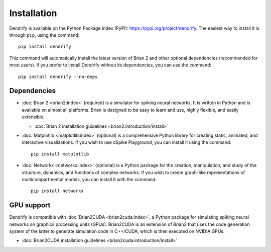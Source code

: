 Installation
============

Dendrify is available on the Python Package Index (PyPI): https://pypi.org/project/dendrify.
The easiest way to install it is through ``pip``, using the command::
  
  pip install dendrify

This command will automatically install the latest version of Brian 2 and other
optional dependencies (recommended for most users). If you prefer to install
Dendrify without its dependencies, you can use the command::

  pip install dendrify --no-deps

Dependencies
------------

* :doc:`Brian 2 <brian2:index>` (required) is a simulator for
  spiking neural networks. It is written in Python and is available
  on almost all platforms. Brian is designed to be easy to learn and use,
  highly flexible, and easily extensible.
  
  * :doc:`Brian 2 installation guidelines <brian2:introduction/install>`


* :doc:`Matplotlib <matplotlib:index>` (optional) is a comprehensive Python
  library for creating static, animated, and interactive visualizations. If you 
  wish to use dSpike Playground, you can install it using the command::

    pip install matplotlib


* :doc:`Networkx <networkx:index>` (optional) is a Python package for the creation,
  manipulation, and study of the structure, dynamics, and functions of complex
  networks. If you wish to create graph-like representations of multicompartmental
  models, you can install it with the command::

    pip install networkx


GPU support
-----------
Dendrify is compatible with :doc:`Brian2CUDA <brian2cuda:index>`,
a Python package for simulating spiking neural networks on graphics processing
units (GPUs). Brian2CUDA is an extension of Brian2 that uses the code generation
system of the latter to generate simulation code in C++/CUDA, which is then
executed on NVIDIA GPUs.

* :doc:`Brian2CUDA installation guidelines <brian2cuda:introduction/install>`
